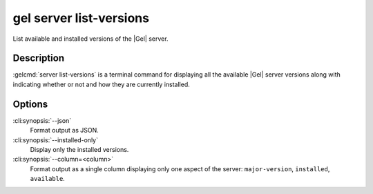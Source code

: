 .. _ref_cli_edgedb_server_list_versions:


========================
gel server list-versions
========================

List available and installed versions of the |Gel| server.

.. cli:synopsis::

     gel server list-versions [<options>]


Description
===========

:gelcmd:`server list-versions` is a terminal command for displaying
all the available |Gel| server versions along with indicating whether
or not and how they are currently installed.


Options
=======

:cli:synopsis:`--json`
    Format output as JSON.

:cli:synopsis:`--installed-only`
    Display only the installed versions.

:cli:synopsis:`--column=<column>`
    Format output as a single column displaying only one aspect of the
    server: ``major-version``, ``installed``, ``available``.
